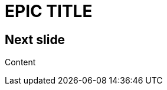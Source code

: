 = EPIC TITLE
:imagesdir: images
:title-slide-background-image: 70s.jpg
:title-slide-transition: zoom
:title-slide-transition-speed: fast

== Next slide

Content
